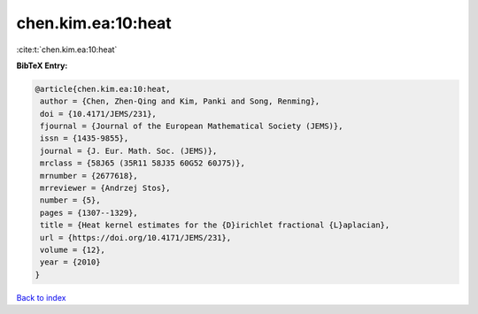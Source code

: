 chen.kim.ea:10:heat
===================

:cite:t:`chen.kim.ea:10:heat`

**BibTeX Entry:**

.. code-block:: bibtex

   @article{chen.kim.ea:10:heat,
    author = {Chen, Zhen-Qing and Kim, Panki and Song, Renming},
    doi = {10.4171/JEMS/231},
    fjournal = {Journal of the European Mathematical Society (JEMS)},
    issn = {1435-9855},
    journal = {J. Eur. Math. Soc. (JEMS)},
    mrclass = {58J65 (35R11 58J35 60G52 60J75)},
    mrnumber = {2677618},
    mrreviewer = {Andrzej Stos},
    number = {5},
    pages = {1307--1329},
    title = {Heat kernel estimates for the {D}irichlet fractional {L}aplacian},
    url = {https://doi.org/10.4171/JEMS/231},
    volume = {12},
    year = {2010}
   }

`Back to index <../By-Cite-Keys.rst>`_
